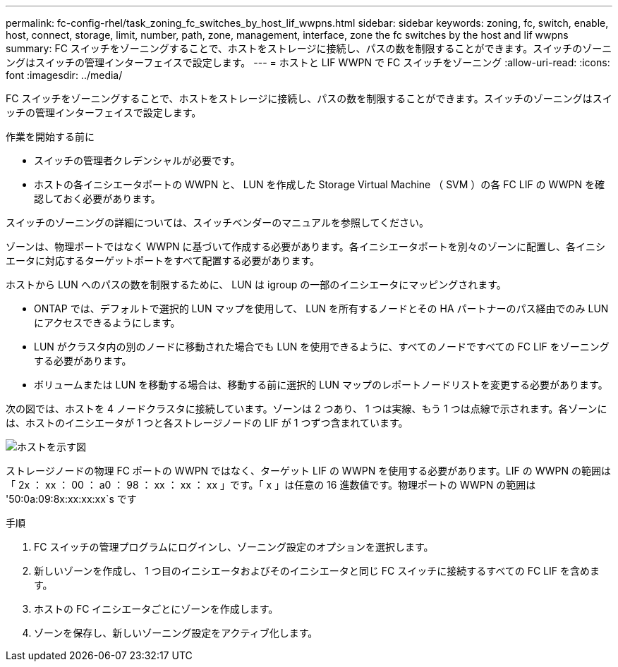 ---
permalink: fc-config-rhel/task_zoning_fc_switches_by_host_lif_wwpns.html 
sidebar: sidebar 
keywords: zoning, fc, switch, enable, host, connect, storage, limit, number, path, zone, management, interface, zone the fc switches by the host and lif wwpns 
summary: FC スイッチをゾーニングすることで、ホストをストレージに接続し、パスの数を制限することができます。スイッチのゾーニングはスイッチの管理インターフェイスで設定します。 
---
= ホストと LIF WWPN で FC スイッチをゾーニング
:allow-uri-read: 
:icons: font
:imagesdir: ../media/


[role="lead"]
FC スイッチをゾーニングすることで、ホストをストレージに接続し、パスの数を制限することができます。スイッチのゾーニングはスイッチの管理インターフェイスで設定します。

.作業を開始する前に
* スイッチの管理者クレデンシャルが必要です。
* ホストの各イニシエータポートの WWPN と、 LUN を作成した Storage Virtual Machine （ SVM ）の各 FC LIF の WWPN を確認しておく必要があります。


スイッチのゾーニングの詳細については、スイッチベンダーのマニュアルを参照してください。

ゾーンは、物理ポートではなく WWPN に基づいて作成する必要があります。各イニシエータポートを別々のゾーンに配置し、各イニシエータに対応するターゲットポートをすべて配置する必要があります。

ホストから LUN へのパスの数を制限するために、 LUN は igroup の一部のイニシエータにマッピングされます。

* ONTAP では、デフォルトで選択的 LUN マップを使用して、 LUN を所有するノードとその HA パートナーのパス経由でのみ LUN にアクセスできるようにします。
* LUN がクラスタ内の別のノードに移動された場合でも LUN を使用できるように、すべてのノードですべての FC LIF をゾーニングする必要があります。
* ボリュームまたは LUN を移動する場合は、移動する前に選択的 LUN マップのレポートノードリストを変更する必要があります。


次の図では、ホストを 4 ノードクラスタに接続しています。ゾーンは 2 つあり、 1 つは実線、もう 1 つは点線で示されます。各ゾーンには、ホストのイニシエータが 1 つと各ストレージノードの LIF が 1 つずつ含まれています。

image::../media/scm_en_drw_dual_fabric_zoning_fc_rhel.gif[ホストを示す図,two FC switches,and four storage nodes. Lines represent the two zones.]

ストレージノードの物理 FC ポートの WWPN ではなく、ターゲット LIF の WWPN を使用する必要があります。LIF の WWPN の範囲は「 2x ： xx ： 00 ： a0 ： 98 ： xx ： xx ： xx 」です。「 x 」は任意の 16 進数値です。物理ポートの WWPN の範囲は '50:0a:09:8x:xx:xx:xx`s です

.手順
. FC スイッチの管理プログラムにログインし、ゾーニング設定のオプションを選択します。
. 新しいゾーンを作成し、 1 つ目のイニシエータおよびそのイニシエータと同じ FC スイッチに接続するすべての FC LIF を含めます。
. ホストの FC イニシエータごとにゾーンを作成します。
. ゾーンを保存し、新しいゾーニング設定をアクティブ化します。

